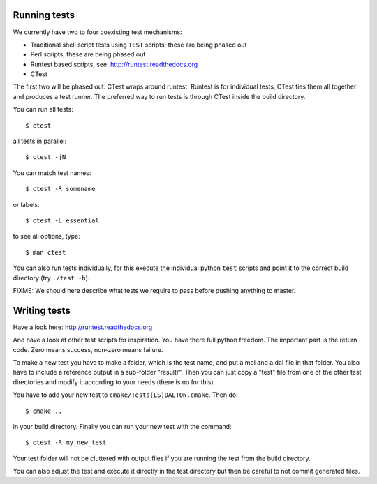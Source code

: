 

Running tests
=============

We currently have two to four coexisting
test mechanisms:

- Traditional shell script tests using ``TEST`` scripts; these are being phased out
- Perl scripts; these are being phased out
- Runtest based scripts, see: http://runtest.readthedocs.org
- CTest

The first two will be phased out. CTest wraps around runtest.  Runtest is for
individual tests, CTest ties them all together and produces a test runner.  The
preferred way to run tests is through CTest inside the build directory.

You can run all tests::

  $ ctest

all tests in parallel::

  $ ctest -jN

You can match test names::

  $ ctest -R somename

or labels::

  $ ctest -L essential

to see all options, type::

  $ man ctest

You can also run tests individually, for this execute the individual python
``test`` scripts and point it to the correct build directory (try ``./test -h``).

FIXME: We should here describe what tests we require to pass before pushing
anything to master.


Writing tests
=============

Have a look here: http://runtest.readthedocs.org

And have a look at other test scripts for inspiration.  You have there full
python freedom. The important part is the return code. Zero means success,
non-zero means failure.

To make a new test you have to make a folder, which is the test name, and put a
mol and a dal file in that folder. You also have to include a reference output
in a sub-folder "result/".  Then you can just copy a "test" file from one of the
other test directories and modify it according to your needs (there is no for
this).

You have to add your new test to
``cmake/Tests(LS)DALTON.cmake``. Then do::

  $ cmake ..

in your build directory. Finally you can run your new test with the command::

  $ ctest -R my_new_test

Your test folder will not be cluttered with output files if you are running the
test from the build directory.

You can also adjust the test and execute it directly in the test directory but
then be careful to not commit generated files.
